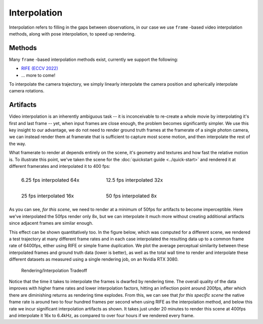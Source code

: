 Interpolation
=============

Interpolation refers to filling in the gaps between observations, in our case we use ``frame`` -based video interpolation methods, along with pose interpolation, to speed up rendering.   

Methods
-------

Many ``frame`` -based interpolation methods exist, currently we support the following:

* `RIFE (ECCV 2022) <https://github.com/hzwer/ECCV2022-RIFE>`_
* ... more to come!

To interpolate the camera trajectory, we simply linearly interpolate the camera position and spherically interpolate camera rotations.

Artifacts
---------

Video interpolation is an inherently ambiguous task -- it is inconceivable to re-create a whole movie by interpolating it's first and last frame -- yet, when input frames are close enough, the problem becomes significantly simpler. We use this key insight to our advantage, we do not need to render ground truth frames at the framerate of a single photon camera, we can instead render them at framerate that is sufficient to capture most scene motion, and then interpolate the rest of the way.       

What framerate to render at depends entirely on the scene, it's geometry and textures and how fast the relative motion is. To illustrate this point, we've taken the scene for the :doc:`quickstart guide <../quick-start>` and rendered it at different framerates and interpolated it to 400 fps:

.. list-table::
    :class: borderless

    * - .. figure:: ../_static/lego0025-interp.gif

            6.25 fps interpolated 64x

      - .. figure:: ../_static/lego0050-interp.gif

            12.5 fps interpolated 32x

    * - .. figure:: ../_static/lego0100-interp.gif
                
            25 fps interpolated 16x

      - .. figure:: ../_static/lego0200-interp.gif

            50 fps interpolated 8x

As you can see, *for this scene*, we need to render at a minimum of 50fps for artifacts to become imperceptible. Here we've interpolated the 50fps render only 8x, but we can interpolate it much more without creating additional artifacts since adjacent frames are similar enough.

This effect can be shown quantitatively too. In the figure below, which was computed for a different scene, we rendered a test trajectory at many different frame rates and in each case interpolated the resulting data up to a common frame rate of 6400fps, either using RIFE or simple frame duplication. We plot the average perceptual similarity between these interpolated frames and ground truth data (lower is better), as well as the total wall time to render and interpolate these different datasets as measured using a single rendering job, on an Nvidia RTX 3080. 

.. figure:: ../_static/interpolation-error-vs-rendertime.svg
   :width: 65% 

   Rendering/Interpolation Tradeoff
   

Notice that the time it takes to interpolate the frames is dwarfed by rendering time. The overall quality of the data improves with higher frame rates and lower interpolation factors, hitting an inflection point around 200fps, after which there are diminishing returns as rendering time explodes. From this, we can see that *for this specific scene* the native frame rate is around two to four hundred frames per second when using RIFE as the interpolation method, and below this rate we incur significant interpolation artifacts as shown. It takes just under 20 minutes to render this scene at 400fps and interpolate it 16x to 6.4kHz, as compared to over four hours if we rendered every frame. 